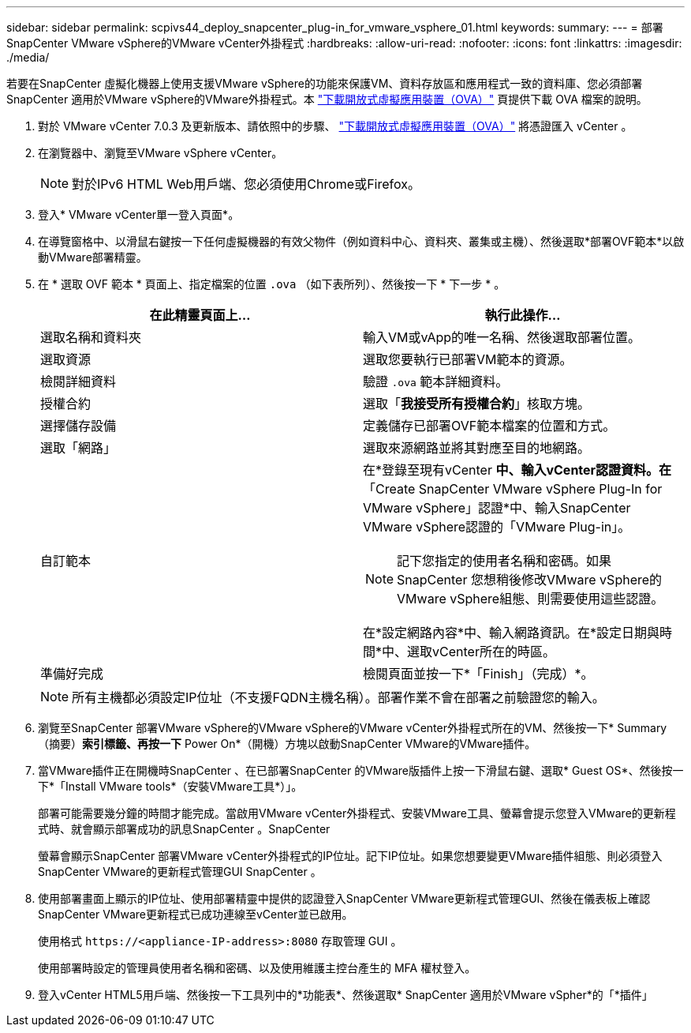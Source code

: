 ---
sidebar: sidebar 
permalink: scpivs44_deploy_snapcenter_plug-in_for_vmware_vsphere_01.html 
keywords:  
summary:  
---
= 部署SnapCenter VMware vSphere的VMware vCenter外掛程式
:hardbreaks:
:allow-uri-read: 
:nofooter: 
:icons: font
:linkattrs: 
:imagesdir: ./media/


[role="lead"]
若要在SnapCenter 虛擬化機器上使用支援VMware vSphere的功能來保護VM、資料存放區和應用程式一致的資料庫、您必須部署SnapCenter 適用於VMware vSphere的VMware外掛程式。本 link:scpivs44_download_the_ova_open_virtual_appliance.html["下載開放式虛擬應用裝置（OVA）"^] 頁提供下載 OVA 檔案的說明。

. 對於 VMware vCenter 7.0.3 及更新版本、請依照中的步驟、 link:scpivs44_download_the_ova_open_virtual_appliance.html["下載開放式虛擬應用裝置（OVA）"^] 將憑證匯入 vCenter 。
. 在瀏覽器中、瀏覽至VMware vSphere vCenter。
+

NOTE: 對於IPv6 HTML Web用戶端、您必須使用Chrome或Firefox。

. 登入* VMware vCenter單一登入頁面*。
. 在導覽窗格中、以滑鼠右鍵按一下任何虛擬機器的有效父物件（例如資料中心、資料夾、叢集或主機）、然後選取*部署OVF範本*以啟動VMware部署精靈。
. 在 * 選取 OVF 範本 * 頁面上、指定檔案的位置 `.ova` （如下表所列）、然後按一下 * 下一步 * 。
+
|===
| 在此精靈頁面上… | 執行此操作… 


| 選取名稱和資料夾 | 輸入VM或vApp的唯一名稱、然後選取部署位置。 


| 選取資源 | 選取您要執行已部署VM範本的資源。 


| 檢閱詳細資料 | 驗證 `.ova` 範本詳細資料。 


| 授權合約 | 選取「*我接受所有授權合約*」核取方塊。 


| 選擇儲存設備 | 定義儲存已部署OVF範本檔案的位置和方式。 


| 選取「網路」 | 選取來源網路並將其對應至目的地網路。 


| 自訂範本  a| 
在*登錄至現有vCenter *中、輸入vCenter認證資料。在*「Create SnapCenter VMware vSphere Plug-In for VMware vSphere」認證*中、輸入SnapCenter VMware vSphere認證的「VMware Plug-in」。


NOTE: 記下您指定的使用者名稱和密碼。如果SnapCenter 您想稍後修改VMware vSphere的VMware vSphere組態、則需要使用這些認證。

在*設定網路內容*中、輸入網路資訊。在*設定日期與時間*中、選取vCenter所在的時區。



| 準備好完成 | 檢閱頁面並按一下*「Finish」（完成）*。 
|===
+

NOTE: 所有主機都必須設定IP位址（不支援FQDN主機名稱）。部署作業不會在部署之前驗證您的輸入。

. 瀏覽至SnapCenter 部署VMware vSphere的VMware vSphere的VMware vCenter外掛程式所在的VM、然後按一下* Summary（摘要）*索引標籤、再按一下* Power On*（開機）方塊以啟動SnapCenter VMware的VMware插件。
. 當VMware插件正在開機時SnapCenter 、在已部署SnapCenter 的VMware版插件上按一下滑鼠右鍵、選取* Guest OS*、然後按一下*「Install VMware tools*（安裝VMware工具*）」。
+
部署可能需要幾分鐘的時間才能完成。當啟用VMware vCenter外掛程式、安裝VMware工具、螢幕會提示您登入VMware的更新程式時、就會顯示部署成功的訊息SnapCenter 。SnapCenter

+
螢幕會顯示SnapCenter 部署VMware vCenter外掛程式的IP位址。記下IP位址。如果您想要變更VMware插件組態、則必須登入SnapCenter VMware的更新程式管理GUI SnapCenter 。

. 使用部署畫面上顯示的IP位址、使用部署精靈中提供的認證登入SnapCenter VMware更新程式管理GUI、然後在儀表板上確認SnapCenter VMware更新程式已成功連線至vCenter並已啟用。
+
使用格式 `\https://<appliance-IP-address>:8080` 存取管理 GUI 。

+
使用部署時設定的管理員使用者名稱和密碼、以及使用維護主控台產生的 MFA 權杖登入。

. 登入vCenter HTML5用戶端、然後按一下工具列中的*功能表*、然後選取* SnapCenter 適用於VMware vSpher*的「*插件」

